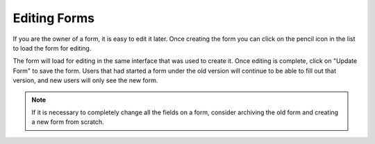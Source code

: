 Editing Forms
=============

If you are the owner of a form, it is easy to edit it later.  Once
creating the form you can click on the pencil icon in the list to load
the form for editing.

.. image:: img/forms_list.png
   :scale: 75%
   :align: center

The form will load for editing in the same interface that was used to
create it.  Once editing is complete, click on "Update Form" to save
the form.  Users that had started a form under the old version will
continue to be able to fill out that version, and new users will only
see the new form.

.. note:: If it is necessary to completely change all the fields on a
          form, consider archiving the old form and creating a new
          form from scratch.
